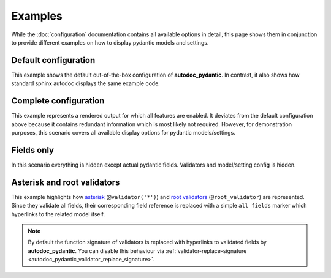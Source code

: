 ========
Examples
========

While the :doc:`configuration` documentation contains all available options in
detail, this page shows them in conjunction to provide different examples on how to
display pydantic models and settings.

.. _showcase:

Default configuration
=====================

This example shows the default out-of-the-box configuration of **autodoc_pydantic**.
In contrast, it also shows how standard sphinx autodoc displays the same example code.

.. tabs::

   .. tab:: *rendered output pydantic*

      .. autopydantic_settings:: target.example_setting.ExampleSettings

   .. tab:: *rendered output sphinx*

      .. autopydantic_settings:: target.example_setting.ExampleSettings
         :members:
         :undoc-members:
         :__doc_disable_except__: members, undoc-members, settings-show-validator-members, settings-show-config-member, config-members
         :noindex:

   .. tab:: python

      .. autocodeblock:: target.example_setting

   .. tab:: reST

      .. code-block::

         .. autopydantic_settings:: target.example_setting.ExampleSettings


Complete configuration
======================

This example represents a rendered output for which all features are enabled.
It deviates from the default configuration above because it contains redundant
information which is most likely not required. However, for demonstration purposes,
this scenario covers all available display options for pydantic models/settings.


.. tabs::

   .. tab:: *rendered output*

      .. autopydantic_settings:: target.example_setting.ExampleSettings
         :noindex:
         :settings-show-config-member: True
         :validator-list-fields: True

   .. tab:: reST

      .. code-block::

         .. autopydantic_settings:: target.example_setting.ExampleSettings
            :noindex:
            :settings-show-config-member: True
            :validator-list-fields: True

   .. tab:: python

      .. autocodeblock:: target.example_setting


Fields only
===========

In this scenario everything is hidden except actual pydantic fields. Validators
and model/setting config is hidden.

.. tabs::

   .. tab:: *rendered output*

      .. autopydantic_settings:: target.example_setting.ExampleSettings
         :noindex:
         :settings-show-json: False
         :settings-show-config-member: False
         :settings-show-config-summary: False
         :settings-show-validator-members: False
         :settings-show-validator-summary: False
         :field-list-validators: False


   .. tab:: reST

      .. code-block::

         .. autopydantic_settings:: target.example_setting.ExampleSettings
            :settings-show-json: False
            :settings-show-config-member: False
            :settings-show-config-summary: False
            :settings-show-validator-members: False
            :settings-show-validator-summary: False
            :field-list-validators: False

   .. tab:: python

      .. autocodeblock:: target.example_setting


Asterisk and root validators
============================

This example highlights how `asterisk <https://pydantic-docs.helpmanual.io/usage/validators/#pre-and-per-item-validators>`_
(``@validator('*')``) and `root validators <https://pydantic-docs.helpmanual.io/usage/validators/#root-validators>`_ (``@root_validator``)
are represented. Since they validate all fields, their corresponding field reference is replaced
with a simple ``all fields`` marker which hyperlinks to the related model itself.

.. tabs::

   .. tab:: *rendered output*

      .. autopydantic_model:: target.example_validators.ExampleValidators


   .. tab:: reST

      .. code-block::

         .. autopydantic_model:: target.example_validators.ExampleValidators

   .. tab:: python

      .. autocodeblock:: target.example_validators


.. note::

   By default the function signature of validators is replaced with hyperlinks
   to validated fields by **autodoc_pydantic**. You can disable this behaviour
   via :ref:`validator-replace-signature <autodoc_pydantic_validator_replace_signature>`.
